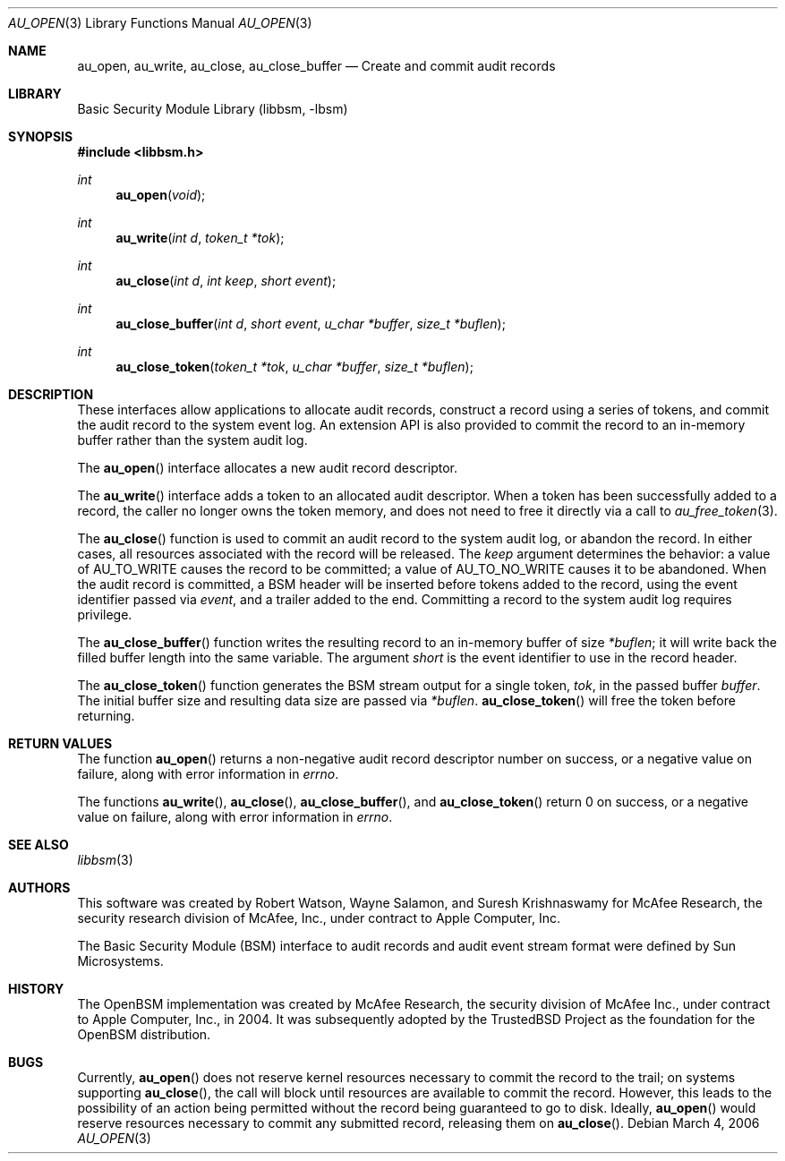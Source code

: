 .\"-
.\" Copyright (c) 2006 Robert N. M. Watson
.\" All rights reserved.
.\"
.\" Redistribution and use in source and binary forms, with or without
.\" modification, are permitted provided that the following conditions
.\" are met:
.\" 1. Redistributions of source code must retain the above copyright
.\"    notice, this list of conditions and the following disclaimer.
.\" 2. Redistributions in binary form must reproduce the above copyright
.\"    notice, this list of conditions and the following disclaimer in the
.\"    documentation and/or other materials provided with the distribution.
.\" 
.\" THIS SOFTWARE IS PROVIDED BY THE AUTHOR AND CONTRIBUTORS ``AS IS'' AND
.\" ANY EXPRESS OR IMPLIED WARRANTIES, INCLUDING, BUT NOT LIMITED TO, THE
.\" IMPLIED WARRANTIES OF MERCHANTABILITY AND FITNESS FOR A PARTICULAR PURPOSE
.\" ARE DISCLAIMED.  IN NO EVENT SHALL THE AUTHOR OR CONTRIBUTORS BE LIABLE
.\" FOR ANY DIRECT, INDIRECT, INCIDENTAL, SPECIAL, EXEMPLARY, OR CONSEQUENTIAL
.\" DAMAGES (INCLUDING, BUT NOT LIMITED TO, PROCUREMENT OF SUBSTITUTE GOODS
.\" OR SERVICES; LOSS OF USE, DATA, OR PROFITS; OR BUSINESS INTERRUPTION)
.\" HOWEVER CAUSED AND ON ANY THEORY OF LIABILITY, WHETHER IN CONTRACT, STRICT
.\" LIABILITY, OR TORT (INCLUDING NEGLIGENCE OR OTHERWISE) ARISING IN ANY WAY
.\" OUT OF THE USE OF THIS SOFTWARE, EVEN IF ADVISED OF THE POSSIBILITY OF
.\" SUCH DAMAGE.
.\"
.\" $P4: //depot/projects/trustedbsd/openbsm/libbsm/au_open.3#4 $
.\"
.Dd March 4, 2006
.Dt AU_OPEN 3
.Os
.Sh NAME
.Nm au_open ,
.Nm au_write ,
.Nm au_close ,
.Nm au_close_buffer
.Nd "Create and commit audit records"
.Sh LIBRARY
.Lb libbsm
.Sh SYNOPSIS
.In libbsm.h
.Ft int
.Fn au_open "void"
.Ft int
.Fn au_write "int d" "token_t *tok"
.Ft int
.Fn au_close "int d" "int keep" "short event"
.Ft int
.Fn au_close_buffer "int d" "short event" "u_char *buffer" "size_t *buflen"
.Ft int
.Fn au_close_token "token_t *tok" "u_char *buffer" "size_t *buflen"
.Sh DESCRIPTION
These interfaces allow applications to allocate audit records, construct a
record using a series of tokens, and commit the audit record to the system
event log.
An extension API is also provided to commit the record to an in-memory
buffer rather than the system audit log.
.Pp
The
.Fn au_open
interface allocates a new audit record descriptor.
.Pp
The
.Fn au_write
interface adds a token to an allocated audit descriptor.
When a token has been successfully added to a record, the caller no longer
owns the token memory, and does not need to free it directly via a call to
.Xr au_free_token 3 .
.Pp
The
.Fn au_close
function is used to commit an audit record to the system audit log, or
abandon the record.
In either cases, all resources associated with the record will be released.
The
.Va keep
argument determines the behavior: a value of
.Dv AU_TO_WRITE
causes the record to be committed; a value of
.Dv AU_TO_NO_WRITE
causes it to be abandoned.
When the audit record is committed, a BSM header will be inserted before
tokens added to the record, using the event identifier passed via
.Va event ,
and a trailer added to the end.
Committing a record to the system audit log requires privilege.
.Pp
The
.Fn au_close_buffer
function writes the resulting record to an in-memory buffer of size
.Va *buflen ;
it will write back the filled buffer length into the same variable.
The argument
.Va short
is the event identifier to use in the record header.
.Pp
The
.Fn au_close_token
function generates the BSM stream output for a single token,
.Va tok ,
in the passed buffer
.Va buffer .
The initial buffer size and resulting data size are passed via
.Va *buflen .
.Fn au_close_token
will free the token before returning.
.Sh RETURN VALUES
The function
.Fn au_open
returns a non-negative audit record descriptor number on success, or a
negative value on failure, along with error information in
.Va errno .
.Pp
The functions
.Fn au_write ,
.Fn au_close ,
.Fn au_close_buffer ,
and
.Fn au_close_token
return 0 on success, or a negative value on failure, along with error
information in
.Va errno .
.Sh SEE ALSO
.Xr libbsm 3
.Sh AUTHORS
This software was created by Robert Watson, Wayne Salamon, and Suresh
Krishnaswamy for McAfee Research, the security research division of McAfee,
Inc., under contract to Apple Computer, Inc.
.Pp
The Basic Security Module (BSM) interface to audit records and audit event
stream format were defined by Sun Microsystems.
.Sh HISTORY
The OpenBSM implementation was created by McAfee Research, the security
division of McAfee Inc., under contract to Apple Computer, Inc., in 2004.
It was subsequently adopted by the TrustedBSD Project as the foundation for
the OpenBSM distribution.
.Sh BUGS
Currently,
.Fn au_open
does not reserve kernel resources necessary to commit the record to the
trail; on systems supporting
.Fn au_close ,
the call will block until resources are available to commit the record.
However, this leads to the possibility of an action being permitted without
the record being guaranteed to go to disk.
Ideally,
.Fn au_open
would reserve resources necessary to commit any submitted record, releasing
them on
.Fn au_close .
